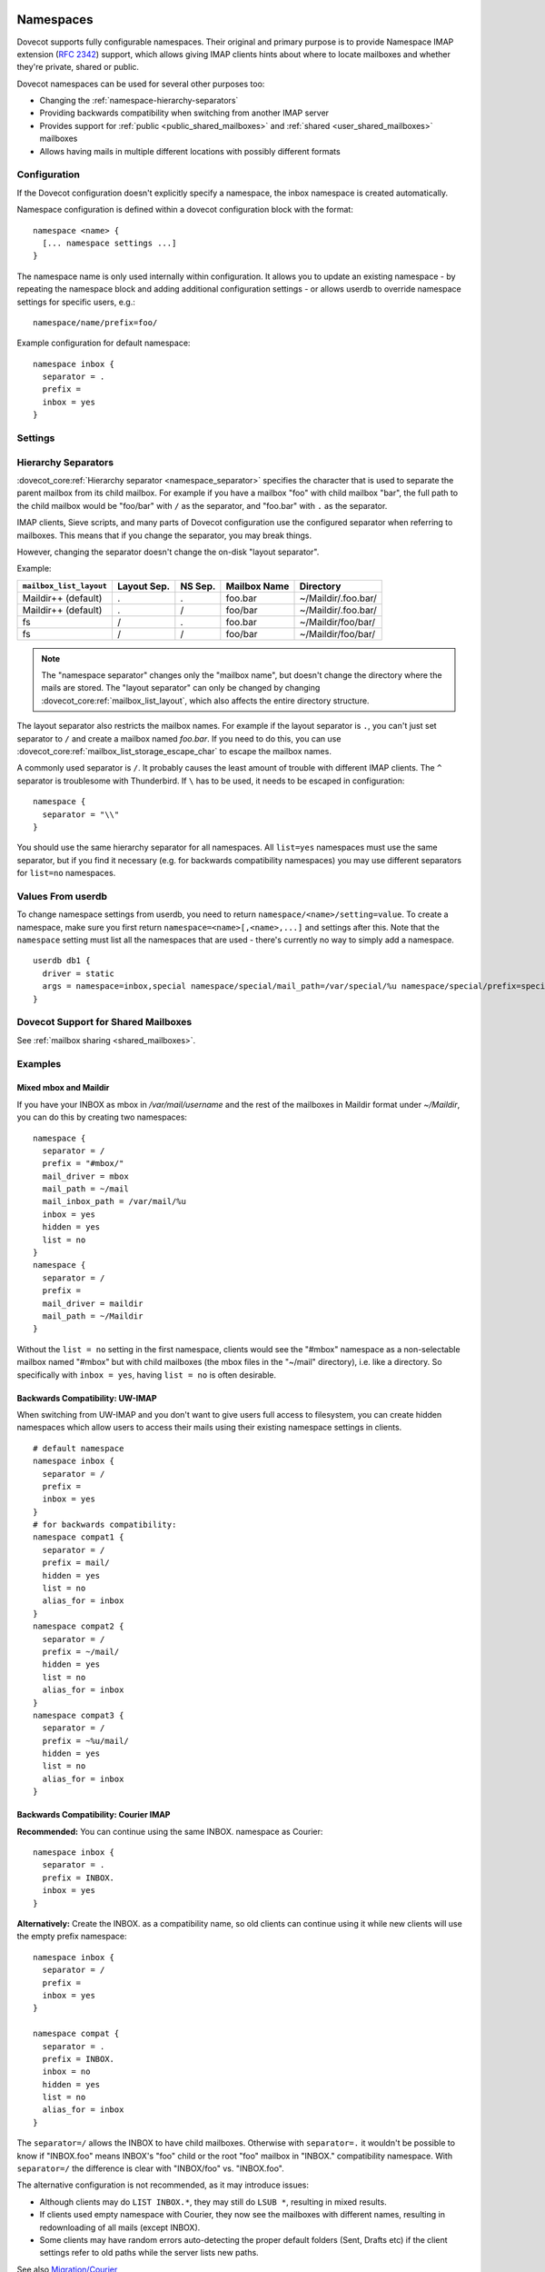 .. highlight:: none
.. _namespaces:

==========
Namespaces
==========

Dovecot supports fully configurable namespaces. Their original and primary
purpose is to provide Namespace IMAP extension (:rfc:`2342`)
support, which allows giving
IMAP clients hints about where to locate mailboxes and whether they're private,
shared or public.

Dovecot namespaces can be used for several other purposes too:

* Changing the :ref:`namespace-hierarchy-separators`
* Providing backwards compatibility when switching from another IMAP server
* Provides support for :ref:`public <public_shared_mailboxes>` and
  :ref:`shared <user_shared_mailboxes>` mailboxes
* Allows having mails in multiple different locations with possibly different
  formats

Configuration
=============

If the Dovecot configuration doesn't explicitly specify a namespace, the
inbox namespace is created automatically.

Namespace configuration is defined within a dovecot configuration block with
the format::

  namespace <name> {
    [... namespace settings ...]
  }

The namespace name is only used internally within configuration. It
allows you to update an existing namespace - by repeating the namespace block
and adding additional configuration settings - or allows userdb to override
namespace settings for specific users, e.g.::

  namespace/name/prefix=foo/

Example configuration for default namespace::

  namespace inbox {
    separator = .
    prefix =
    inbox = yes
  }

Settings
========

.. dovecot_core:setting:: namespace
   :values: @named_list_filter

   Creates a new namespace to the list of namespaces. The filter name refers
   to the :dovecot_core:ref:`namespace_name` setting.

   Example::

     namespace foo {
       [...]
     }

.. dovecot_core:setting:: namespace_name
   :values: @string

   Name of the namespace. This is used only in configuration - it's not visible
   to users.  The :dovecot_core:ref:`namespace` filter name refers to this
   setting.


.. dovecot_core:setting:: namespace_alias_for
   :values: @string

   Refers to an alias namespace's :dovecot_core:ref:`namespace_name`.

   If multiple namespaces point to the same location, they should be marked as
   aliases against one primary namespace. This avoids duplicating work for
   some commands (listing the same mailbox multiple times).

   :ref:`Mail user variables <variables-mail_user>` can be used.

   .. note:: Alias namespaces often have ``hidden=yes`` and ``list=no`` so
             they are not visible unless clients have specifically configured
             them, and they're typically used when migrating to a different
             namespace prefix for existing users.

   Example::

     namespace inbox {
       prefix =
       ...
     }
     namespace alias {
       prefix = INBOX/
       alias_for = inbox
     }


.. dovecot_core:setting:: namespace_disabled
   :default: no
   :values: @boolean

   If ``yes``, namespace is disabled and cannot be accessed by user in any way.

   Useful when returned by a userdb lookup to easily configure per-user
   namespaces.


.. dovecot_core:setting:: namespace_hidden
   :default: no
   :values: @boolean

   If ``yes``, namespace will be hidden from IMAP NAMESPACE command.


.. dovecot_core:setting:: namespace_ignore_on_failure
   :default: no
   :values: @boolean

   If namespace's storage initialization fails, by
   default the entire session will fail to start. If this is set, this
   namespace will be ignored instead.


.. dovecot_core:setting:: namespace_inbox
   :default: no
   :values: @boolean

   If ``yes``, this namespace will be considered the one holding the INBOX
   folder.

   There can be only one namespace defined like this.


.. dovecot_core:setting:: namespace_list
   :default: yes
   :seealso: @namespace_hidden;dovecot_core
   :values: yes, no, children

   Include this namespace in LIST output when listing its parent's folders.

   Options:

   ============= ============================================================
   Value         Description
   ============= ============================================================
   ``children``  Namespace prefix list listed only if it has child mailboxes.
   ``no``        Namespace and mailboxes not listed unless listing requests
                 explicitly mailboxes under the namespace prefix.
   ``yes``       Namespace and mailboxes are always listed.
   ============= ============================================================

   It is still possible to list the namespace's folders by explicitly asking
   for them. For example, if this setting is ``no``, using ``LIST "" *`` with
   namespace prefix "lazy-expunge/" won't list it, but using ``LIST ""
   lazy-expunge/*`` lists all folders under it.


.. dovecot_core:setting:: namespace_order
   :default: 0
   :values: @uint

   Sets display order in IMAP ``NAMESPACE`` command.

   Namespaces are automatically numbered if this setting does not exist.


.. dovecot_core:setting:: namespace_prefix
   :values: @string

   Specifies prefix for namespace.

   .. note:: Must end with
             :dovecot_core:ref:`hierarchy separator <namespace_separator>`.

   :ref:`Mail user variables <variables-mail_user>` can be used.

   Example::

     namespace {
       prefix = Shared/
       separator = /
     }


.. dovecot_core:setting:: namespace_separator
   :default: !'.' for Maildir; '/' for other mbox formats
   :seealso: @namespace-hierarchy-separators
   :values: @string

   Specifies the hierarchy separator for the namespace.

   The separator is a single character, which can't then otherwise be used in
   folder names.

   The commonly used separators are ``.`` and ``/``, but other separators can
   be used as well. For example ``^`` is less likely to be found in normal
   folder names.

   Recommended value is to leave it empty and accept the default value.

   Example::

     namespace {
       separator = /
     }


.. dovecot_core:setting:: namespace_subscriptions
   :default: yes
   :values: @boolean

   Whether subscriptions are stored in this namespace.

   This is usually ``no`` for shared namespaces so that the shared folders'
   subscriptions are stored in the user's primary subscriptions file. If
   ``no``, the subscriptions are stored in the first parent namespace (based
   on the prefix) that has this setting enabled.

   Example: If this setting is ``no`` for a namespace with
   ``prefix=foo/bar/``, Dovecot first sees if there's a ``prefix=foo/``
   namespace with ``subscriptions=yes`` and then a namespace with an empty
   prefix. If neither is found, an error is given.


.. dovecot_core:setting:: namespace_type
   :default: private
   :values: private, shared, public

   The namespace type.  One of:

   ============ ===========================================================
   Type         Description
   ============ ===========================================================
   ``public``   Contains :ref:`public mailboxes <public_shared_mailboxes>`.
   ``private``  Typically contains only user's own private mailboxes.
   ``shared``   Contains other users'
                :ref:`shared mailboxes <user_shared_mailboxes>`.
   ============ ===========================================================

.. _namespace-hierarchy-separators:

Hierarchy Separators
====================

:dovecot_core:ref:`Hierarchy separator <namespace_separator>` specifies the
character that is used to separate the parent mailbox from its child mailbox.
For example if you have a mailbox "foo" with child mailbox "bar", the full
path to the child mailbox would be "foo/bar" with ``/`` as the separator, and
"foo.bar" with ``.`` as the separator.

IMAP clients, Sieve scripts, and many parts of Dovecot configuration use the
configured separator when referring to mailboxes. This means that if you change
the separator, you may break things.

However, changing the separator doesn't change the on-disk "layout separator".

Example:

================================ =========== ======= ============ ===================
``mailbox_list_layout``          Layout Sep. NS Sep. Mailbox Name Directory
================================ =========== ======= ============ ===================
Maildir++ (default)              .           .       foo.bar      ~/Maildir/.foo.bar/
Maildir++ (default)              .           /       foo/bar      ~/Maildir/.foo.bar/
fs                               /           .       foo.bar      ~/Maildir/foo/bar/
fs                               /           /       foo/bar      ~/Maildir/foo/bar/
================================ =========== ======= ============ ===================

.. Note::

    The "namespace separator" changes only the "mailbox name", but doesn't
    change the directory where the mails are stored. The "layout separator" can
    only be changed by changing :dovecot_core:ref:`mailbox_list_layout`,
    which also affects the entire directory structure.

The layout separator also restricts the mailbox names. For example if the
layout separator is ``.``, you can't just set separator to ``/`` and create a
mailbox named `foo.bar`. If you need to do this, you can use
:dovecot_core:ref:`mailbox_list_storage_escape_char` to escape the mailbox names.

A commonly used separator is ``/``. It probably causes the least amount of
trouble with different IMAP clients. The ``^`` separator is troublesome with
Thunderbird. If ``\`` has to be used, it needs to be escaped in configuration::

  namespace {
    separator = "\\"
  }

You should use the same hierarchy separator for all namespaces. All
``list=yes`` namespaces must use the same separator, but if you find it
necessary (e.g. for backwards compatibility namespaces) you may use different
separators for ``list=no`` namespaces.

Values From userdb
==================

To change namespace settings from userdb, you need to return
``namespace/<name>/setting=value``. To create a namespace, make sure you first
return ``namespace=<name>[,<name>,...]`` and settings after this. Note that the
``namespace`` setting must list all the namespaces that are used - there's
currently no way to simply add a namespace.

::

  userdb db1 {
    driver = static
    args = namespace=inbox,special namespace/special/mail_path=/var/special/%u namespace/special/prefix=special/
  }

Dovecot Support for Shared Mailboxes
====================================
See :ref:`mailbox sharing <shared_mailboxes>`.

Examples
========

Mixed mbox and Maildir
----------------------

If you have your INBOX as mbox in `/var/mail/username` and the rest of the
mailboxes in Maildir format under `~/Maildir`, you can do this by creating two
namespaces:

::

  namespace {
    separator = /
    prefix = "#mbox/"
    mail_driver = mbox
    mail_path = ~/mail
    mail_inbox_path = /var/mail/%u
    inbox = yes
    hidden = yes
    list = no
  }
  namespace {
    separator = /
    prefix =
    mail_driver = maildir
    mail_path = ~/Maildir
  }

Without the ``list = no`` setting in the first namespace, clients would see the
"#mbox" namespace as a non-selectable mailbox named "#mbox" but with child
mailboxes (the mbox files in the "~/mail" directory), i.e. like a directory.
So specifically with ``inbox = yes``, having ``list = no`` is often desirable.

Backwards Compatibility: UW-IMAP
--------------------------------

When switching from UW-IMAP and you don't want to give users full access to
filesystem, you can create hidden namespaces which allow users to access their
mails using their existing namespace settings in clients.

::

  # default namespace
  namespace inbox {
    separator = /
    prefix =
    inbox = yes
  }
  # for backwards compatibility:
  namespace compat1 {
    separator = /
    prefix = mail/
    hidden = yes
    list = no
    alias_for = inbox
  }
  namespace compat2 {
    separator = /
    prefix = ~/mail/
    hidden = yes
    list = no
    alias_for = inbox
  }
  namespace compat3 {
    separator = /
    prefix = ~%u/mail/
    hidden = yes
    list = no
    alias_for = inbox
  }

Backwards Compatibility: Courier IMAP
-------------------------------------

**Recommended:** You can continue using the same INBOX. namespace as Courier:

::

  namespace inbox {
    separator = .
    prefix = INBOX.
    inbox = yes
  }

**Alternatively:** Create the INBOX. as a compatibility name, so old clients
can continue using it while new clients will use the empty prefix namespace:

::

  namespace inbox {
    separator = /
    prefix =
    inbox = yes
  }

  namespace compat {
    separator = .
    prefix = INBOX.
    inbox = no
    hidden = yes
    list = no
    alias_for = inbox
  }

The ``separator=/`` allows the INBOX to have child mailboxes. Otherwise with
``separator=.`` it wouldn't be possible to know if "INBOX.foo" means INBOX's
"foo" child or the root "foo" mailbox in "INBOX." compatibility namespace. With
``separator=/`` the difference is clear with "INBOX/foo" vs. "INBOX.foo".

The alternative configuration is not recommended, as it may introduce issues:

* Although clients may do ``LIST INBOX.*``, they may still do ``LSUB *``,
  resulting in mixed results.
* If clients used empty namespace with Courier, they now see the mailboxes with
  different names, resulting in redownloading of all mails (except INBOX).
* Some clients may have random errors auto-detecting the proper default folders
  (Sent, Drafts etc) if the client settings refer to old paths while the server
  lists new paths.

See also `Migration/Courier <https://wiki.dovecot.org/Migration/Courier>`_

Per-user Namespace Location From SQL
------------------------------------

You need to give the namespace a name, for example "docs" below:

::

  namespace docs {
    type = public
    separator = /
    prefix = Public/
  }

Then you have an SQL table like:

.. code-block:: sql

  CREATE TABLE Namespaces (
    ..
    Location varchar(255) NOT NULL,
    ..
  )

Now if you want to set the namespace's :dovecot_core:ref:`mail_path` from the
Namespaces table, use something like:

.. code-block:: sql

  user_query = SELECT Location as 'namespace/docs/mail_path' FROM Namespaces WHERE ..

If you follow some advice to separate your "INBOX", "shared/" and "public/"
namespaces by choosing "INBOX/" as your prefix for the inboxes you will see,
that you run into troubles with subscriptions. Thats, because there is no
parent namespace for "shared/" and "public/" if you set ``subscriptions = no``
for those namespaces. If you set ``subscriptions = yes`` for "shared/" and
"public/" you will see yourself in the situation, that all users share the same
subscription files under the location of those mailboxes. One good solution is,
to create a so called "hidden subscription namespace" with subscriptions turned
on and setting ``subscriptions = no`` for the other namespaces:

::

  namespace subscriptions {
    subscriptions = yes
    prefix = ""
    list = no
    hidden = yes
  }

  namespace inbox {
    inbox = yes
    subscriptions = no

    mailbox Drafts {
      auto = subscribe
      special_use = \Drafts
    }
    mailbox Sent {
      auto = subscribe
      special_use = \Sent
    }
    mailbox "Sent Messages" {
      special_use = \Sent
    }
    mailbox Spam {
      auto = subscribe
      special_use = \Junk
    }
    mailbox Trash {
      auto = subscribe
      special_use = \Trash
    }
    prefix = INBOX/
    separator = /
  }
  namespace {
    type = shared
    prefix = shared/%%u/
    mail_driver = mdbox
    mail_path = %{owner_home}/mdbox
    mail_index_private_path = ~/mdbox/shared
    list = children
    subscriptions = no
  }
  namespace {
    type = public
    separator = /
    prefix = public/
    mail_driver = mdbox
    mail_path = /usr/local/mail/public/mdbox
    mail_index_private_path = ~/mdbox/public
    subscriptions = no
    list = children
  }

.. _mailbox_settings:

================
Mailbox Settings
================

Mailbox configuration is typically defined inside a ``namespace`` block, so
it only applies to the specific namespace.


Settings
========

.. dovecot_core:setting:: mailbox
   :values: @named_list_filter

   Creates a new mailbox to the list of mailboxes. The filter name refers
   to the :dovecot_core:ref:`mailbox_name` setting.

   If the mailbox name has spaces, you can put it into quotes::

     mailbox "Test Mailbox" {
       [...]
     }


.. dovecot_core:setting:: mailbox_name

   Name of the mailbox being configured. The :dovecot_core:ref:`mailbox`
   filter name refers to this setting.


.. dovecot_core:setting:: mailbox_auto
   :default: no
   :values: create, no, subscribe

   Autocreate and/or subscribe to the mailbox?

   ============== ==================================
   Value          Description
   ============== ==================================
   ``create``     Autocreate but don't autosubscribe
   ``no``         Don't autocreate or autosubscribe
   ``subscribe``  Autocreate and autosubscribe
   ============== ==================================

   Autocreated mailboxes are created lazily to disk only when accessed for
   the first time. The autosubscribed mailboxes aren't written to
   subscriptions file, unless SUBSCRIBE command is explicitly used for them.


.. dovecot_core:setting:: mailbox_autoexpunge
   :added: 2.2.20
   :default: 0
   :seealso: @mailbox_autoexpunge_max_mails;dovecot_core
   :values: @time

   Expunge all mails in this mailbox whose saved-timestamp is older than this
   value.

   For IMAP and POP3 this happens after the client is already disconnected.

   For LMTP this happens when the user's mail delivery is finished. Note that
   in case there are multiple recipients, autoexpunging is done only for some
   of the recipients to prevent delays with the mail delivery: The last
   recipient user is autoexpunged first. Next, the first recipient user is
   autoexpunged (because the first user's mail was kept open in case it could
   be directly copied to the other users). None of the middle recipient users
   are autoexpunged.

   :dovecot_core:ref:`mailbox_list_index` = ``yes`` is highly recommended when
   using this setting, as it avoids actually opening the mailbox to see if
   anything needs to be expunged.

   :dovecot_core:ref:`mail_always_cache_fields` = ``date.save`` is also
   recommended when using this setting with sdbox or Maildir, as it avoids
   using ``stat()`` to find out the mail's saved-timestamp. With mdbox and obox
   formats this isn't necessary, since the saved-timestamp is always available.


.. dovecot_core:setting:: mailbox_autoexpunge_max_mails
   :added: 2.2.25
   :default: 0
   :values: @uint

   Mails are autoexpunged until mail count is at or below this number of
   messages.

   Once this threshold has been reached,
   :dovecot_core:ref:`mailbox_autoexpunge` processing is done.


.. dovecot_core:setting:: mailbox_special_use
   :values: @string

   Space-separated list of SPECIAL-USE (:rfc:`6154`)
   flags to broadcast
   for the mailbox.

   There are no validity checks, so you could specify anything you want here,
   but it's not a good idea to use other than the standard ones specified in
   the RFC.

   .. dovecotchanged:: 2.4.0,3.0.0 Using non-standard special-use flags will
                       result in a warning message at startup.

   .. note:: Bug in v2.2.30-v2.2.33: if special-use flags are used,
             SPECIAL-USE needs to be added to post-login CAPABILITY response
             as :rfc:`6154` mandates. You can do this with
             ``imap_capability = +SPECIAL-USE``


Example
=======

::

  namespace inbox {
    # the namespace prefix isn't added again to the mailbox names.
    #prefix = INBOX.
    inbox = yes
    # ...

    mailbox Trash {
      auto = no
      special_use = \Trash
    }
    mailbox Drafts {
      auto = no
      special_use = \Drafts
    }
    mailbox Sent {
      auto = subscribe # autocreate and autosubscribe the Sent mailbox
      special_use = \Sent
    }
    mailbox "Sent Messages" {
      auto = no
      special_use = \Sent
    }
    mailbox Spam {
      auto = create # autocreate Spam, but don't autosubscribe
      special_use = \Junk
    }
    mailbox virtual/All { # if you have a virtual "All messages" mailbox
      auto = no
      special_use = \All
    }
  }
